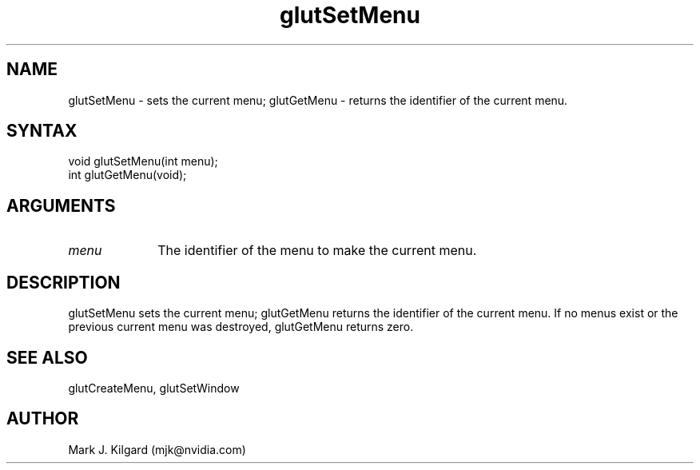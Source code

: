 .\"
.\" Copyright (c) Mark J. Kilgard, 1996.
.\"
.TH glutSetMenu 3GLUT "3.8" "GLUT" "GLUT"
.SH NAME
glutSetMenu - sets the current menu; glutGetMenu - returns the identifier of the current menu.
.SH SYNTAX
.nf
.LP
void glutSetMenu(int menu);
int glutGetMenu(void);
.fi
.SH ARGUMENTS
.IP \fImenu\fP 1i
The identifier of the menu to make the current menu.
.SH DESCRIPTION
glutSetMenu sets the current menu; glutGetMenu returns the
identifier of the current menu. If no menus exist or the previous
current menu was destroyed, glutGetMenu returns zero.
.SH SEE ALSO
glutCreateMenu, glutSetWindow
.SH AUTHOR
Mark J. Kilgard (mjk@nvidia.com)
